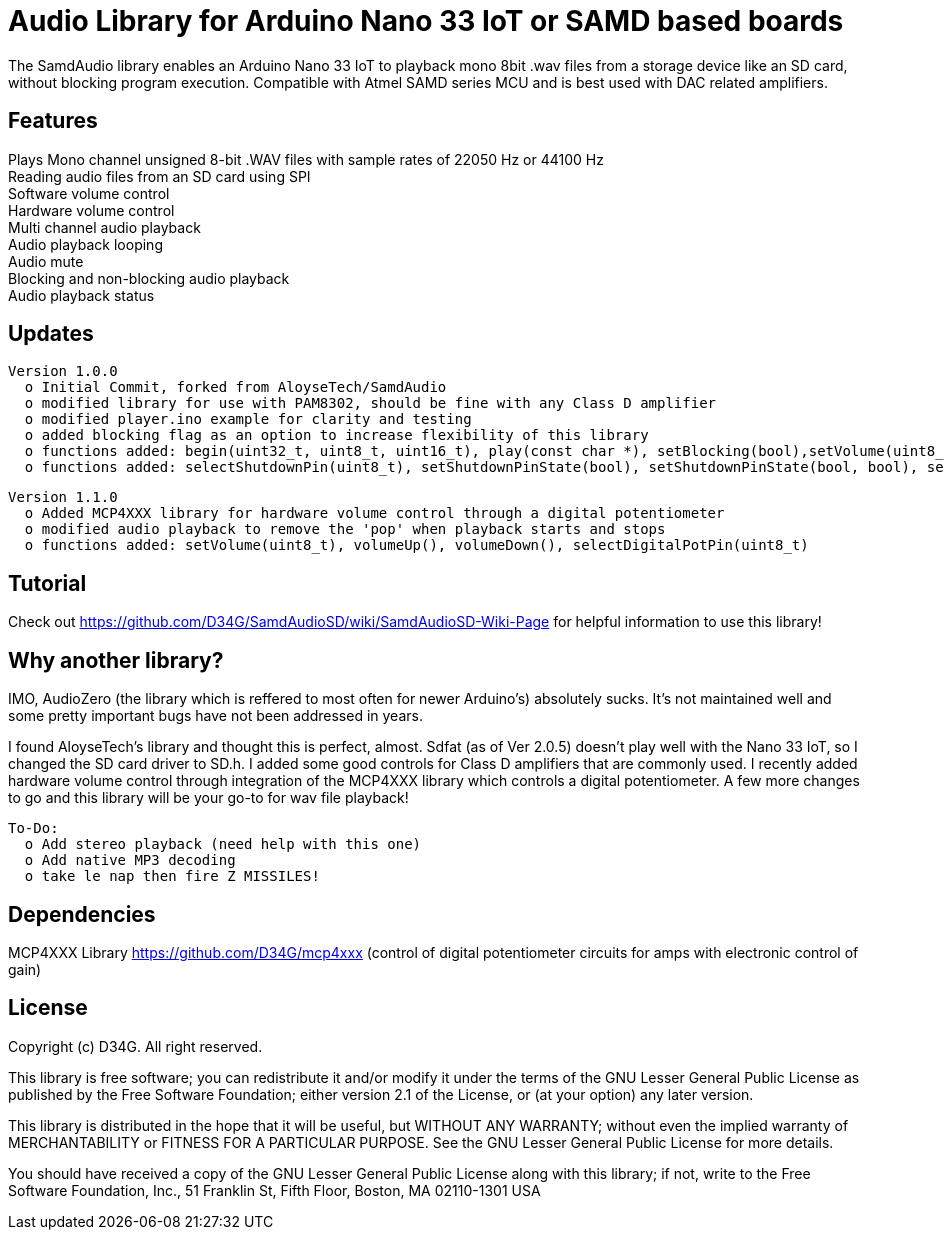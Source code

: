 = Audio Library for Arduino Nano 33 IoT or SAMD based boards =

The SamdAudio library enables an Arduino Nano 33 IoT to playback mono 8bit .wav files 
from a storage device like an SD card, without blocking program execution.
Compatible with Atmel SAMD series MCU and is best used with DAC related amplifiers.

== Features ==
Plays Mono channel unsigned 8-bit .WAV files with sample rates of 22050 Hz or 44100 Hz +
Reading audio files from an SD card using SPI +
Software volume control +
Hardware volume control +
Multi channel audio playback +
Audio playback looping +
Audio mute +
Blocking and non-blocking audio playback +
Audio playback status 

== Updates ==
----
Version 1.0.0
  o Initial Commit, forked from AloyseTech/SamdAudio
  o modified library for use with PAM8302, should be fine with any Class D amplifier
  o modified player.ino example for clarity and testing
  o added blocking flag as an option to increase flexibility of this library
  o functions added: begin(uint32_t, uint8_t, uint16_t), play(const char *), setBlocking(bool),setVolume(uint8_t) 
  o functions added: selectShutdownPin(uint8_t), setShutdownPinState(bool), setShutdownPinState(bool, bool), selectDACPin(uint8_t)
----
----
Version 1.1.0
  o Added MCP4XXX library for hardware volume control through a digital potentiometer
  o modified audio playback to remove the 'pop' when playback starts and stops
  o functions added: setVolume(uint8_t), volumeUp(), volumeDown(), selectDigitalPotPin(uint8_t)
----

== Tutorial ==
Check out https://github.com/D34G/SamdAudioSD/wiki/SamdAudioSD-Wiki-Page for helpful information to use this library!

== Why another library? ==
IMO, AudioZero (the library which is reffered to most often for newer Arduino's) absolutely sucks.  It's not maintained well and some pretty important bugs have not been addressed in years.

I found AloyseTech's library and thought this is perfect, almost.  Sdfat (as of Ver 2.0.5) doesn't play well with the Nano 33 IoT, so I changed the SD card driver to SD.h.  I added some good controls for Class D amplifiers that are commonly used.  I recently added hardware volume control through integration of the MCP4XXX library which controls a digital potentiometer.  A few more changes to go and this library will be your go-to for wav file playback! +
----
To-Do:
  o Add stereo playback (need help with this one)
  o Add native MP3 decoding
  o take le nap then fire Z MISSILES!
----

== Dependencies ==
MCP4XXX Library https://github.com/D34G/mcp4xxx (control of digital potentiometer circuits for amps with electronic control of gain)

== License ==

Copyright (c) D34G. All right reserved.

This library is free software; you can redistribute it and/or
modify it under the terms of the GNU Lesser General Public
License as published by the Free Software Foundation; either
version 2.1 of the License, or (at your option) any later version.

This library is distributed in the hope that it will be useful,
but WITHOUT ANY WARRANTY; without even the implied warranty of
MERCHANTABILITY or FITNESS FOR A PARTICULAR PURPOSE. See the GNU
Lesser General Public License for more details.

You should have received a copy of the GNU Lesser General Public
License along with this library; if not, write to the Free Software
Foundation, Inc., 51 Franklin St, Fifth Floor, Boston, MA 02110-1301 USA
